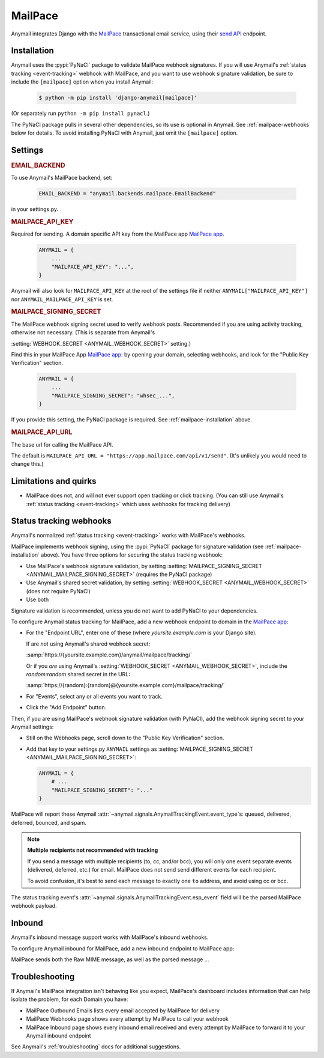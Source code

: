 .. _mailpace-backend:

MailPace
==========

Anymail integrates Django with the `MailPace`_ transactional
email service, using their `send API`_ endpoint.

.. versionadded:: 10.3

.. _MailPace: https://mailpace.com/
.. _send API: https://docs.mailpace.com/reference/send


.. _mailpace-installation:

Installation
------------

Anymail uses the :pypi:`PyNaCl` package to validate MailPace webhook signatures.
If you will use Anymail's :ref:`status tracking <event-tracking>` webhook
with MailPace, and you want to use webhook signature validation, be sure
to include the ``[mailpace]`` option when you install Anymail:

    .. code-block:: console

        $ python -m pip install 'django-anymail[mailpace]'

(Or separately run ``python -m pip install pynacl``.)

The PyNaCl package pulls in several other dependencies, so its use
is optional in Anymail. See :ref:`mailpace-webhooks` below for details.
To avoid installing PyNaCl with Anymail, just omit the ``[mailpace]`` option.


Settings
--------

.. rubric:: EMAIL_BACKEND

To use Anymail's MailPace backend, set:

  .. code-block:: python

      EMAIL_BACKEND = "anymail.backends.mailpace.EmailBackend"

in your settings.py.


.. setting:: ANYMAIL_MAILPACE_API_KEY

.. rubric:: MAILPACE_API_KEY

Required for sending. A domain specific API key from the MailPace app `MailPace app`_.

  .. code-block:: python

      ANYMAIL = {
          ...
          "MAILPACE_API_KEY": "...",
      }

Anymail will also look for ``MAILPACE_API_KEY`` at the
root of the settings file if neither ``ANYMAIL["MAILPACE_API_KEY"]``
nor ``ANYMAIL_MAILPACE_API_KEY`` is set.

.. _MailPace API Keys: https://app.mailpace.com/

.. setting:: ANYMAIL_MAILPACE_SIGNING_SECRET

.. rubric:: MAILPACE_SIGNING_SECRET

The MailPace webhook signing secret used to verify webhook posts.
Recommended if you are using activity tracking, otherwise not necessary.
(This is separate from Anymail's

:setting:`WEBHOOK_SECRET <ANYMAIL_WEBHOOK_SECRET>` setting.)

Find this in your MailPace App `MailPace app`_: by opening your domain,
selecting webhooks, and look for the "Public Key Verification" section.

  .. code-block:: python

      ANYMAIL = {
          ...
          "MAILPACE_SIGNING_SECRET": "whsec_...",
      }

If you provide this setting, the PyNaCl package is required.
See :ref:`mailpace-installation` above.


.. setting:: ANYMAIL_MAILPACE_API_URL

.. rubric:: MAILPACE_API_URL

The base url for calling the MailPace API.

The default is ``MAILPACE_API_URL = "https://app.mailpace.com/api/v1/send"``.
(It's unlikely you would need to change this.)

.. _MailPace app: https://app.mailpace.com/


.. _mailpace-quirks:

Limitations and quirks
----------------------

- MailPace does not, and will not ever support open tracking or click tracking.
  (You can still use Anymail's :ref:`status tracking <event-tracking>` which uses webhooks for tracking delivery)

.. _mailpace-webhooks:

Status tracking webhooks
------------------------

Anymail's normalized :ref:`status tracking <event-tracking>` works
with MailPace's webhooks.

MailPace implements webhook signing, using the :pypi:`PyNaCl` package
for signature validation (see :ref:`mailpace-installation` above). You have
three options for securing the status tracking webhook:

* Use MailPace's webhook signature validation, by setting
  :setting:`MAILPACE_SIGNING_SECRET <ANYMAIL_MAILPACE_SIGNING_SECRET>`
  (requires the PyNaCl package)
* Use Anymail's shared secret validation, by setting
  :setting:`WEBHOOK_SECRET <ANYMAIL_WEBHOOK_SECRET>`
  (does not require PyNaCl)
* Use both

Signature validation is recommended, unless you do not want to add
PyNaCl to your dependencies.

To configure Anymail status tracking for MailPace,
add a new webhook endpoint to domain in the `MailPace app`_:

*   For the "Endpoint URL", enter one of these
    (where *yoursite.example.com* is your Django site).

    If are *not* using Anymail's shared webhook secret:

    :samp:`https://{yoursite.example.com}/anymail/mailpace/tracking/`

    Or if you *are* using Anymail's :setting:`WEBHOOK_SECRET <ANYMAIL_WEBHOOK_SECRET>`,
    include the *random:random* shared secret in the URL:

    :samp:`https://{random}:{random}@{yoursite.example.com}/mailpace/tracking/`

*   For "Events", select any or all events you want to track.

*   Click the "Add Endpoint" button.

Then, if you are using MailPace's webhook signature validation (with PyNaCl),
add the webhook signing secret to your Anymail settings:

*   Still on the Webhooks page, scroll down to the "Public Key Verification" section.

*   Add that key to your settings.py ``ANYMAIL`` settings as
    :setting:`MAILPACE_SIGNING_SECRET <ANYMAIL_MAILPACE_SIGNING_SECRET>`:

    .. code-block:: python

        ANYMAIL = {
            # ...
            "MAILPACE_SIGNING_SECRET": "..."
        }

MailPace will report these Anymail
:attr:`~anymail.signals.AnymailTrackingEvent.event_type`\s:
queued, delivered, deferred, bounced, and spam.


.. _mailpace-tracking-recipient:

.. note::

    **Multiple recipients not recommended with tracking**

    If you send a message with multiple recipients (to, cc, and/or bcc),
    you will only one event separate events (delivered, deferred, etc.)
    for email. MailPace does not send send different events for each 
    recipient.

    To avoid confusion, it's best to send each message to exactly one ``to``
    address, and avoid using cc or bcc.


.. _mailpace-esp-event:

The status tracking event's :attr:`~anymail.signals.AnymailTrackingEvent.esp_event`
field will be the parsed MailPace webhook payload. 

.. _mailpace-inbound:

Inbound
-------

Anymail's inbound message support works with MailPace's inbound webhooks.

To configure Anymail inbound for MailPace, add a new inbound endpoint to MailPace app: 

MailPace sends both the Raw MIME message, as well as the parsed message
...


.. _mailpace-troubleshooting:

Troubleshooting
---------------

If Anymail's MailPace integration isn't behaving like you expect,
MailPace's dashboard includes information that can help
isolate the problem, for each Domain you have:

* MailPace Outbound Emails lists every email accepted by MailPace for delivery
* MailPace Webhooks page shows every attempt by MailPace to call
  your webhook
* MailPace Inbound page shows every inbound email received and every attempt 
  by MailPace to forward it to your Anymail inbound endpoint


See Anymail's :ref:`troubleshooting` docs for additional suggestions.
